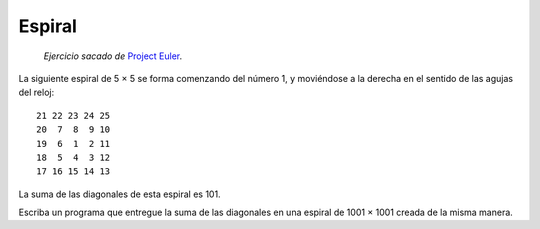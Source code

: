 Espiral
=======

    *Ejercicio sacado de* `Project Euler`_.

.. _Project Euler: http://projecteuler.net/index.php?section=problems&id=28

La siguiente espiral de 5 × 5
se forma comenzando del número 1,
y moviéndose a la derecha
en el sentido de las agujas del reloj::

    21 22 23 24 25
    20  7  8  9 10
    19  6  1  2 11
    18  5  4  3 12
    17 16 15 14 13

La suma de las diagonales de esta espiral es 101.

Escriba un programa que entregue la suma de las diagonales
en una espiral de 1001 × 1001 creada de la misma manera.

